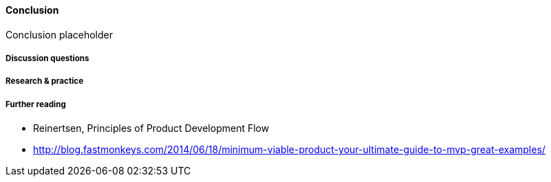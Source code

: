 ==== Conclusion

Conclusion placeholder

===== Discussion questions

===== Research & practice

===== Further reading
* Reinertsen, Principles of Product Development Flow
* http://blog.fastmonkeys.com/2014/06/18/minimum-viable-product-your-ultimate-guide-to-mvp-great-examples/
